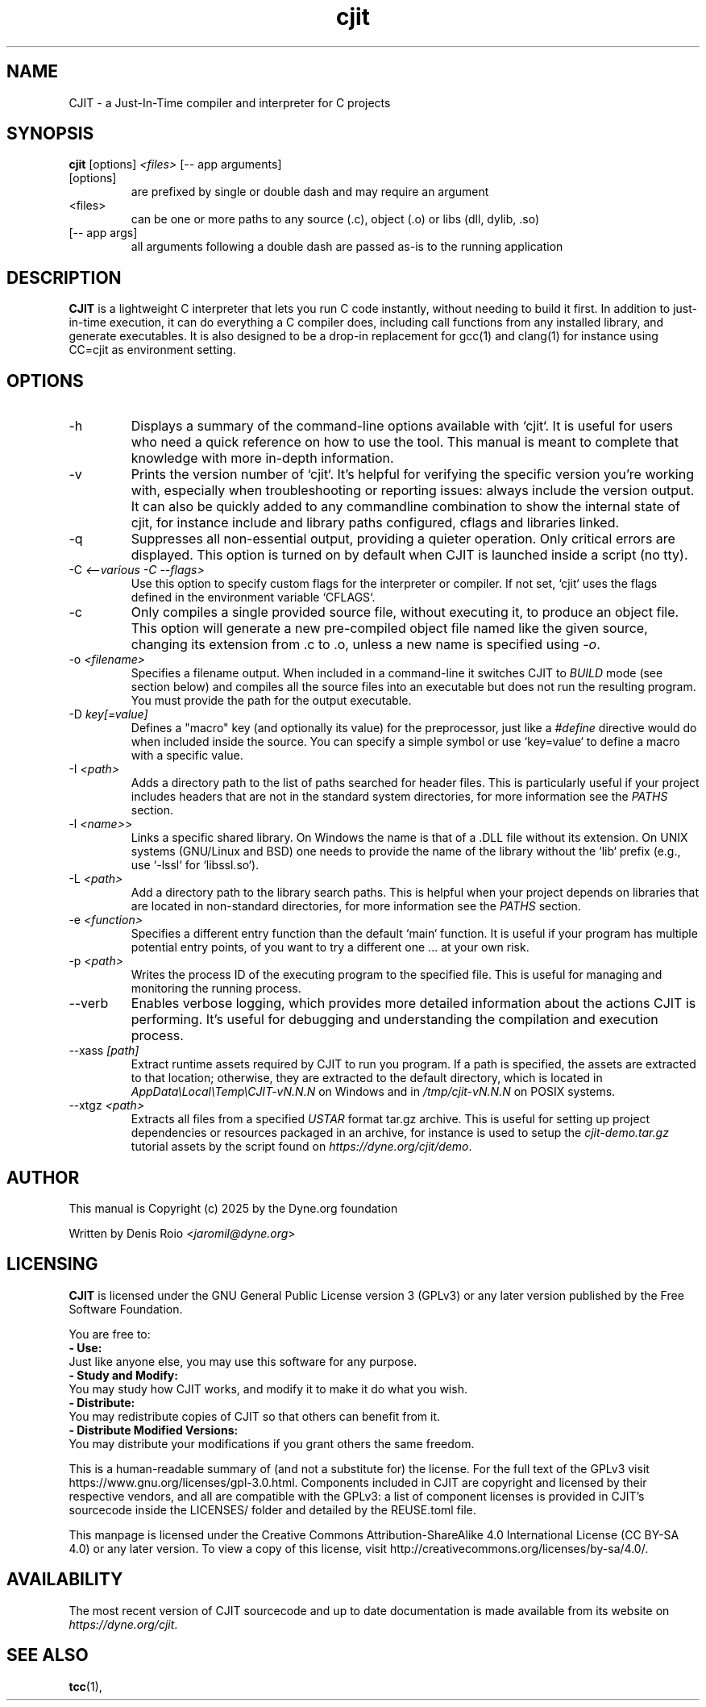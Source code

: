 .TH cjit 1 "January 2025" "CJIT" "User Commands"
.SH NAME
CJIT \- a Just-In-Time compiler and interpreter for C projects

.SH SYNOPSIS
.B cjit
.RB [options]
.I <files>
.RB [--\ app\ arguments]
.br
.IP [options]
are prefixed by single or double dash and may require an argument
.br
.IP <files>
can be one or more paths to any source (.c), object (.o) or libs (dll, dylib, .so)
.br
.IP [--\ app\ args]
all arguments following a double dash are passed as-is to the running application
.SH DESCRIPTION
.B CJIT
is a lightweight C interpreter that lets you run C code
instantly, without needing to build it first. In addition to
just-in-time execution, it can do everything a C compiler does,
including call functions from any installed library, and generate
executables. It is also designed to be a drop-in replacement for gcc(1)
and clang(1) for instance using CC=cjit as environment setting.

.SH OPTIONS
.TP
.IP "-h"
Displays a summary of the command-line options available with `cjit`. It is useful for users who need a quick reference on how to use the tool. This manual is meant to complete that knowledge with more in-depth information.

.TP
.IP "-v"
Prints the version number of `cjit`. It's helpful for verifying the specific version you're working with, especially when troubleshooting or reporting issues: always include the version output. It can also be quickly added to any commandline combination to show the internal state of cjit, for instance include and library paths configured, cflags and libraries linked.

.TP
.IP "-q"
Suppresses all non-essential output, providing a quieter operation. Only critical errors are displayed. This option is turned on by default when CJIT is launched inside a script (no tty).

.TP
.IP "-C \fI<--various -C --flags>\fR"
Use this option to specify custom flags for the interpreter or compiler. If not set, `cjit` uses the flags defined in the environment variable `CFLAGS`.

.TP
.IP "-c"
Only compiles a single provided source file, without executing it, to produce an object file. This option will generate a new pre-compiled object file named like the given source, changing its extension from .c to .o, unless a new name is specified using \fI-o\fR.

.TP
.IP "-o \fI<filename>\fR"
Specifies a filename output. When included in a command-line it switches CJIT to \fIBUILD\fR mode (see section below) and compiles all the source files into an executable but does not run the resulting program. You must provide the path for the output executable.

.TP
.IP "-D \fIkey[=value]\fR"
Defines a "macro" key (and optionally its value) for the preprocessor, just like a \fI#define\fR directive would do when included inside the source. You can specify a simple symbol or use `key=value` to define a macro with a specific value.

.TP
.IP "-I \fI<path>\fR"
Adds a directory path to the list of paths searched for header files. This is particularly useful if your project includes headers that are not in the standard system directories, for more information see the \fIPATHS\fR section.

.TP
.IP "-l \fI<name>\fR>"
Links a specific shared library. On Windows the name is that of a .DLL file without its extension. On UNIX systems (GNU/Linux and BSD) one needs to provide the name of the library without the `lib` prefix (e.g., use `-lssl` for `libssl.so`).

.TP
.IP "-L \fI<path>\fR"
Add a directory path to the library search paths. This is helpful when your project depends on libraries that are located in non-standard directories, for more information see the \fIPATHS\fR section.

.TP
.IP "-e \fI<function>\fR"
Specifies a different entry function than the default `main` function. It is useful if your program has multiple potential entry points, of you want to try a different one ... at your own risk.

.TP
.IP "-p \fI<path>\fR"
Writes the process ID of the executing program to the specified file. This is useful for managing and monitoring the running process.

.TP
.IP "--verb"
Enables verbose logging, which provides more detailed information about the actions CJIT is performing. It's useful for debugging and understanding the compilation and execution process.

.TP
.IP "--xass \fI[path]\fR"
Extract runtime assets required by CJIT to run you program. If a path is specified, the assets are extracted to that location; otherwise, they are extracted to the default directory, which is located in \fIAppData\\Local\\Temp\\CJIT-vN.N.N\fR on Windows and in \fI/tmp/cjit-vN.N.N\fR on POSIX systems.

.TP
.IP "--xtgz \fI<path>\fR"
Extracts all files from a specified \fIUSTAR\fR format tar.gz archive. This is useful for setting up project dependencies or resources packaged in an archive, for instance is used to setup the \fIcjit-demo.tar.gz\fR tutorial assets by the script found on \fIhttps://dyne.org/cjit/demo\fR.

.SH AUTHOR

This manual is Copyright (c) 2025 by the Dyne.org foundation

Written by Denis Roio <\fIjaromil@dyne.org\fR>

.SH LICENSING

.B CJIT
is licensed under the GNU General Public License version 3 (GPLv3) or any later version published by the Free Software Foundation.

You are free to:
.br
.B - Use:
.br
Just like anyone else, you may use this software for any purpose.
.br
.B - Study and Modify:
.br
You may study how CJIT works, and modify it to make it do what you wish.
.br
.B - Distribute:
.br
You may redistribute copies of CJIT so that others can benefit from it.
.br
.B - Distribute Modified Versions:
.br
You may distribute your modifications if you grant others the same freedom.

This is a human-readable summary of (and not a substitute for) the license. For the full text of the GPLv3 visit https://www.gnu.org/licenses/gpl-3.0.html. Components included in CJIT are copyright and licensed by their respective vendors, and all are compatible with the GPLv3: a list of component licenses is provided in CJIT's sourcecode inside the LICENSES/ folder and detailed by the REUSE.toml file.

This manpage is licensed under the Creative Commons Attribution-ShareAlike 4.0 International License (CC BY-SA 4.0) or any later version. To view a copy of this license, visit http://creativecommons.org/licenses/by-sa/4.0/.

.SH AVAILABILITY

The most recent version of CJIT sourcecode and up to date
documentation is made available from its website on
\fIhttps://dyne.org/cjit\fR.

.SH SEE ALSO
.BR tcc (1),

